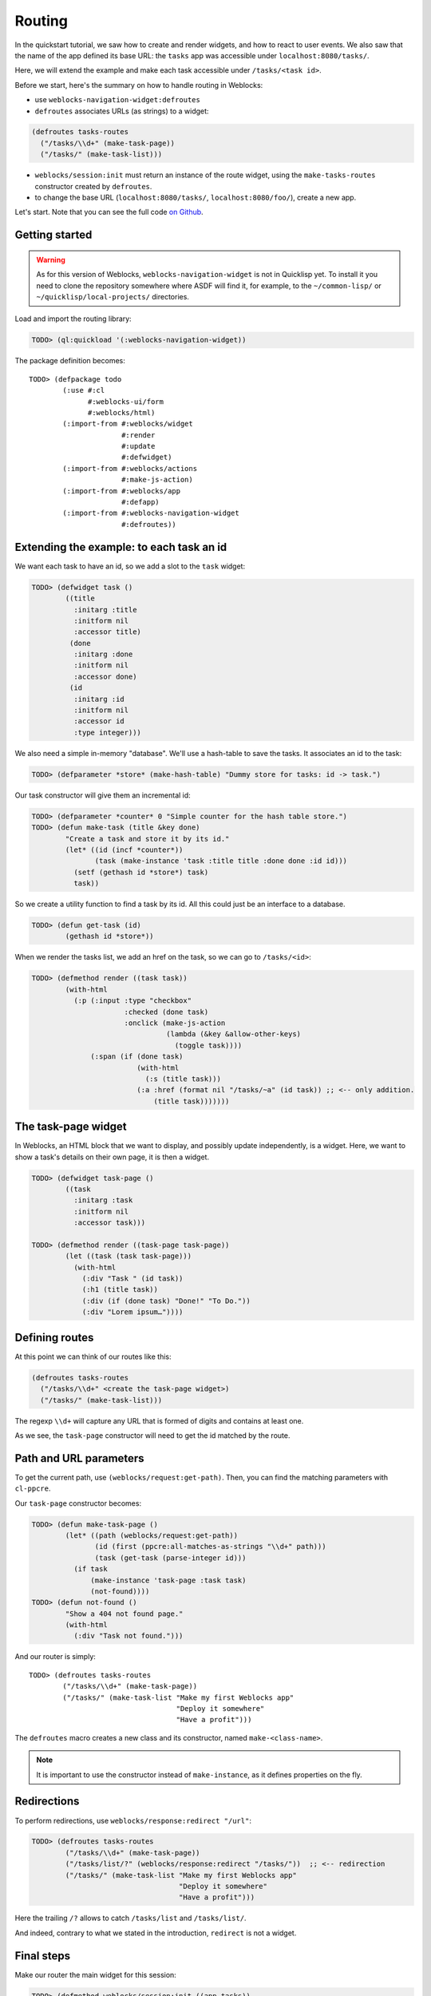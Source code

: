 ============
 Routing
============

In the quickstart tutorial, we saw how to create and render widgets,
and how to react to user events. We also saw that the name of the app
defined its base URL: the ``tasks`` app was accessible under
``localhost:8080/tasks/``.

Here, we will extend the example and make each task accessible under
``/tasks/<task id>``.

Before we start, here's the summary on how to handle routing in
Weblocks:

* use ``weblocks-navigation-widget:defroutes``

* ``defroutes`` associates URLs (as strings) to a widget::

.. code-block:: common-lisp

   (defroutes tasks-routes
     ("/tasks/\\d+" (make-task-page))
     ("/tasks/" (make-task-list)))

* ``weblocks/session:init`` must return an instance of the route
  widget, using the ``make-tasks-routes`` constructor created by ``defroutes``.

* to change the base URL (``localhost:8080/tasks/``,
  ``localhost:8080/foo/``), create a new app.

Let's start. Note that you can see the full code `on Github
<https://github.com/40ants/weblocks/blob/reblocks/docs/source/routing.lisp>`_.


Getting started
===============

.. warning:: As for this version of Weblocks,
             ``weblocks-navigation-widget`` is not in Quicklisp
             yet. To install it you need to clone the repository
             somewhere where ASDF will find it, for example, to the
             ``~/common-lisp/`` or ``~/quicklisp/local-projects/``
             directories.

.. seealso:: You can also install the `Ultralisp`_ Quicklisp distribution where all Weblocks-related libraries are present and up to date.

Load and import the routing library:

.. code-block:: common-lisp-repl

   TODO> (ql:quickload '(:weblocks-navigation-widget))

The package definition becomes::

   TODO> (defpackage todo
           (:use #:cl
                 #:weblocks-ui/form
                 #:weblocks/html)
           (:import-from #:weblocks/widget
                         #:render
                         #:update
                         #:defwidget)
           (:import-from #:weblocks/actions
                         #:make-js-action)
           (:import-from #:weblocks/app
                         #:defapp)
           (:import-from #:weblocks-navigation-widget
                         #:defroutes))


Extending the example: to each task an id
=========================================

We want each task to have an id, so we add a slot to the ``task`` widget:

.. code-block:: common-lisp-repl

   TODO> (defwidget task ()
           ((title
             :initarg :title
             :initform nil
             :accessor title)
            (done
             :initarg :done
             :initform nil
             :accessor done)
            (id
             :initarg :id
             :initform nil
             :accessor id
             :type integer)))


We also need a simple in-memory "database". We'll use a hash-table to
save the tasks. It associates an id to the task:

.. code-block:: common-lisp-repl

   TODO> (defparameter *store* (make-hash-table) "Dummy store for tasks: id -> task.")


Our task constructor will give them an incremental id:

.. code-block:: common-lisp-repl

   TODO> (defparameter *counter* 0 "Simple counter for the hash table store.")
   TODO> (defun make-task (title &key done)
           "Create a task and store it by its id."
           (let* ((id (incf *counter*))
                  (task (make-instance 'task :title title :done done :id id)))
             (setf (gethash id *store*) task)
             task))

So we create a utility function to find a task by its id. All this
could just be an interface to a database.

.. code-block:: common-lisp-repl

   TODO> (defun get-task (id)
           (gethash id *store*))

When we render the tasks list, we add an href on the task, so we can go to ``/tasks/<id>``:

.. code-block:: common-lisp-repl

   TODO> (defmethod render ((task task))
           (with-html
             (:p (:input :type "checkbox"
                         :checked (done task)
                         :onclick (make-js-action
                                   (lambda (&key &allow-other-keys)
                                     (toggle task))))
                 (:span (if (done task)
                            (with-html
                              (:s (title task)))
                            (:a :href (format nil "/tasks/~a" (id task)) ;; <-- only addition.
                                (title task)))))))


The task-page widget
====================

In Weblocks, an HTML block that we want to display, and possibly update
independently, is a widget. Here, we want to show a task's details on
their own page, it is then a widget.

.. code-block:: common-lisp-repl

   TODO> (defwidget task-page ()
           ((task
             :initarg :task
             :initform nil
             :accessor task)))

   TODO> (defmethod render ((task-page task-page))
           (let ((task (task task-page)))
             (with-html
               (:div "Task " (id task))
               (:h1 (title task))
               (:div (if (done task) "Done!" "To Do."))
               (:div "Lorem ipsum…"))))


Defining routes
===============

At this point we can think of our routes like this:

.. code-block:: common-lisp

    (defroutes tasks-routes
      ("/tasks/\\d+" <create the task-page widget>)
      ("/tasks/" (make-task-list)))

The regexp ``\\d+`` will capture any URL that is formed of digits and
contains at least one.

As we see, the ``task-page`` constructor will need to get the id
matched by the route.


Path and URL parameters
=======================

To get the current path, use ``(weblocks/request:get-path)``. Then,
you can find the matching parameters with ``cl-ppcre``.

Our ``task-page`` constructor becomes:

.. code-block:: common-lisp-repl

   TODO> (defun make-task-page ()
           (let* ((path (weblocks/request:get-path))
                  (id (first (ppcre:all-matches-as-strings "\\d+" path)))
                  (task (get-task (parse-integer id)))
             (if task
                 (make-instance 'task-page :task task)
                 (not-found))))
   TODO> (defun not-found ()
           "Show a 404 not found page."
           (with-html
             (:div "Task not found.")))

And our router is simply::

   TODO> (defroutes tasks-routes
           ("/tasks/\\d+" (make-task-page))
           ("/tasks/" (make-task-list "Make my first Weblocks app"
                                      "Deploy it somewhere"
                                      "Have a profit")))

The ``defroutes`` macro creates a new class and its constructor, named
``make-<class-name>``.

.. note:: It is important to use the constructor instead of ``make-instance``, as it defines properties on the fly.

Redirections
============

To perform redirections, use ``weblocks/response:redirect "/url"``:

.. code-block:: common-lisp-repl

   TODO> (defroutes tasks-routes
           ("/tasks/\\d+" (make-task-page))
           ("/tasks/list/?" (weblocks/response:redirect "/tasks/"))  ;; <-- redirection
           ("/tasks/" (make-task-list "Make my first Weblocks app"
                                      "Deploy it somewhere"
                                      "Have a profit")))

Here the trailing ``/?`` allows to catch ``/tasks/list`` and ``/tasks/list/``.

And indeed, contrary to what we stated in the introduction,
``redirect`` is not a widget.

Final steps
===========

Make our router the main widget for this session:

.. code-block:: common-lisp-repl

   TODO> (defmethod weblocks/session:init ((app tasks))
           (declare (ignorable app))
           (make-tasks-routes))

Reset the session:

.. code-block:: common-lisp-repl

   TODO> (defun reset ()
           (setf *counter* 0)
           (weblocks/debug:reset-latest-session))
   TODO> (reset)

And access the app at ``localhost:8080:tasks/``.

.. _Ultralisp: https://ultralisp.org/
